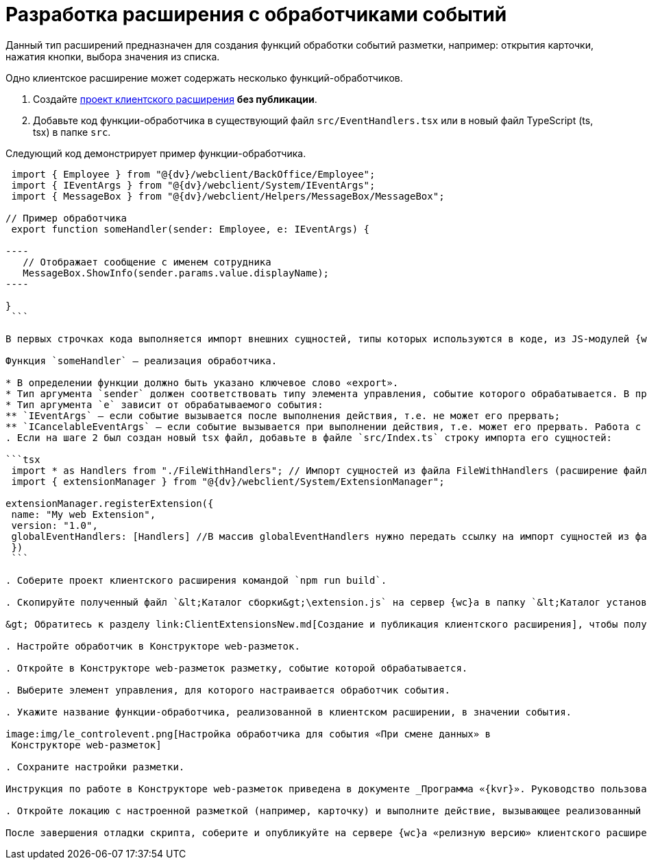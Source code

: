 = Разработка расширения с обработчиками событий

Данный тип расширений предназначен для создания функций обработки событий разметки, например: открытия карточки, нажатия кнопки, выбора значения из списка.

Одно клиентское расширение может содержать несколько функций-обработчиков.

. Создайте link:ClientExtensionsNew.md[проект клиентского расширения] *без публикации*.

. Добавьте код функции-обработчика в существующий файл `src/EventHandlers.tsx` или в новый файл TypeScript (ts, tsx) в папке `src`.

Следующий код демонстрирует пример функции-обработчика.

```tsx
 import { Employee } from "@{dv}/webclient/BackOffice/Employee";
 import { IEventArgs } from "@{dv}/webclient/System/IEventArgs";
 import { MessageBox } from "@{dv}/webclient/Helpers/MessageBox/MessageBox";

// Пример обработчика
 export function someHandler(sender: Employee, e: IEventArgs) {

----
   // Отображает сообщение с именем сотрудника
   MessageBox.ShowInfo(sender.params.value.displayName);
----

}
 ```

В первых строчках кода выполняется импорт внешних сущностей, типы которых используются в коде, из JS-модулей {wc}а. При использовании Visual Studio Code редактор автоматически подключит необходимые модули. При использовании другого редактора – обратитесь к справочнику по JS API, в котором указаны названия JS-модулей.

Функция `someHandler` – реализация обработчика.

* В определении функции должно быть указано ключевое слово «export».
* Тип аргумента `sender` должен соответствовать типу элемента управления, событие которого обрабатывается. В примере, `sender` с типом `Employee` – обрабатывается событие элемента управления «Сотрудник».
* Тип аргумента `e` зависит от обрабатываемого события:
** `IEventArgs` – если событие вызывается после выполнения действия, т.е. не может его прервать;
** `ICancelableEventArgs` – если событие вызывается при выполнении действия, т.е. может его прервать. Работа с прерываемыми действиями рассмотрена в пункте link:ClientExtensionsScriptBreakEvent.md[Прерывание выполнения операции].
. Если на шаге 2 был создан новый tsx файл, добавьте в файле `src/Index.ts` строку импорта его сущностей:

```tsx
 import * as Handlers from "./FileWithHandlers"; // Импорт сущностей из файла FileWithHandlers (расширение файла не указывается)
 import { extensionManager } from "@{dv}/webclient/System/ExtensionManager";

extensionManager.registerExtension({
 name: "My web Extension",
 version: "1.0",
 globalEventHandlers: [Handlers] //В массив globalEventHandlers нужно передать ссылку на импорт сущностей из файла FileWithHandlers
 })
 ```

. Соберите проект клиентского расширения командой `npm run build`.

. Скопируйте полученный файл `&lt;Каталог сборки&gt;\extension.js` на сервер {wc}а в папку `&lt;Каталог установки {wc}&gt;\5.5\Site\Content\Modules\\&lt;Каталог Решения&gt;`.

&gt; Обратитесь к разделу link:ClientExtensionsNew.md[Создание и публикация клиентского расширения], чтобы получить больше информации, связанной со сборкой проекта.

. Настройте обработчик в Конструкторе web-разметок.

. Откройте в Конструкторе web-разметок разметку, событие которой обрабатывается.

. Выберите элемент управления, для которого настраивается обработчик события. 

. Укажите название функции-обработчика, реализованной в клиентском расширении, в значении события.

image:img/le_controlevent.png[Настройка обработчика для события «При смене данных» в
 Конструкторе web-разметок]

. Сохраните настройки разметки.

Инструкция по работе в Конструкторе web-разметок приведена в документе _Программа «{kvr}». Руководство пользователя_.

. Откройте локацию с настроенной разметкой (например, карточку) и выполните действие, вызывающее реализованный обработчик.

После завершения отладки скрипта, соберите и опубликуйте на сервере {wc}а «релизную версию» клиентского расширения. «Релизная версия» собирается командой npm run build:prod.